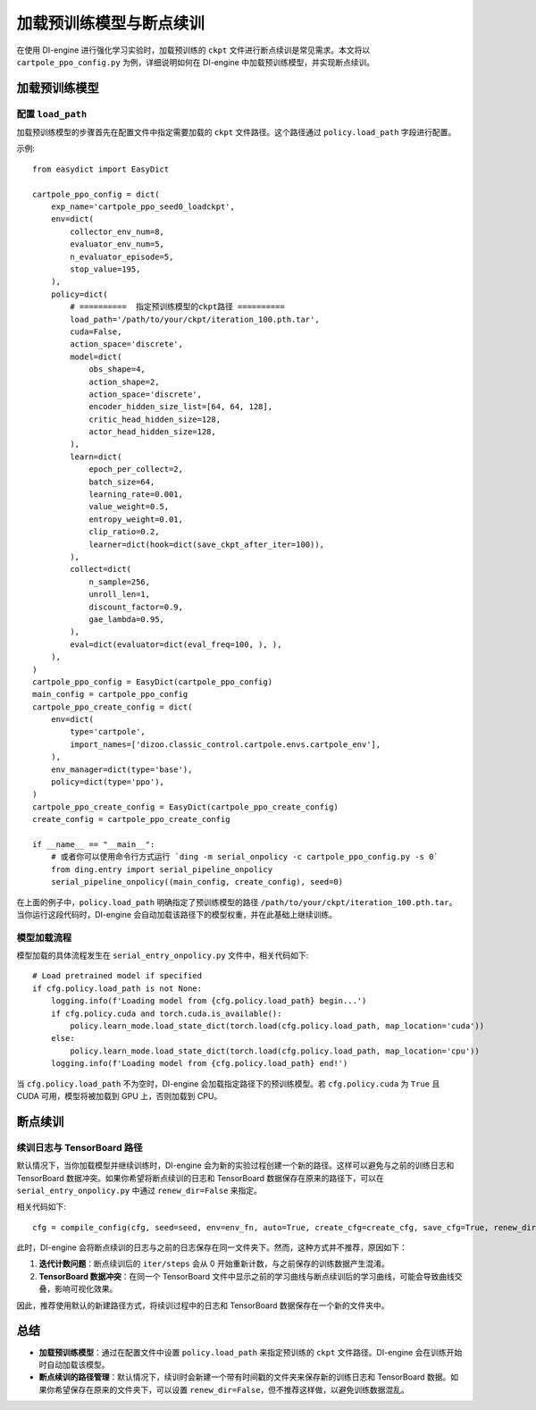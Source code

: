 ==============================
加载预训练模型与断点续训
==============================

在使用 DI-engine 进行强化学习实验时，加载预训练的 ``ckpt`` 文件进行断点续训是常见需求。本文将以 ``cartpole_ppo_config.py`` 为例，详细说明如何在 DI-engine 中加载预训练模型，并实现断点续训。

加载预训练模型
================

配置 ``load_path``
------------------

加载预训练模型的步骤首先在配置文件中指定需要加载的 ``ckpt`` 文件路径。这个路径通过 ``policy.load_path`` 字段进行配置。

示例::

    from easydict import EasyDict

    cartpole_ppo_config = dict(
        exp_name='cartpole_ppo_seed0_loadckpt',
        env=dict(
            collector_env_num=8,
            evaluator_env_num=5,
            n_evaluator_episode=5,
            stop_value=195,
        ),
        policy=dict(
            # ==========  指定预训练模型的ckpt路径 ==========
            load_path='/path/to/your/ckpt/iteration_100.pth.tar',
            cuda=False,
            action_space='discrete',
            model=dict(
                obs_shape=4,
                action_shape=2,
                action_space='discrete',
                encoder_hidden_size_list=[64, 64, 128],
                critic_head_hidden_size=128,
                actor_head_hidden_size=128,
            ),
            learn=dict(
                epoch_per_collect=2,
                batch_size=64,
                learning_rate=0.001,
                value_weight=0.5,
                entropy_weight=0.01,
                clip_ratio=0.2,
                learner=dict(hook=dict(save_ckpt_after_iter=100)),
            ),
            collect=dict(
                n_sample=256,
                unroll_len=1,
                discount_factor=0.9,
                gae_lambda=0.95,
            ),
            eval=dict(evaluator=dict(eval_freq=100, ), ),
        ),
    )
    cartpole_ppo_config = EasyDict(cartpole_ppo_config)
    main_config = cartpole_ppo_config
    cartpole_ppo_create_config = dict(
        env=dict(
            type='cartpole',
            import_names=['dizoo.classic_control.cartpole.envs.cartpole_env'],
        ),
        env_manager=dict(type='base'),
        policy=dict(type='ppo'),
    )
    cartpole_ppo_create_config = EasyDict(cartpole_ppo_create_config)
    create_config = cartpole_ppo_create_config

    if __name__ == "__main__":
        # 或者你可以使用命令行方式运行 `ding -m serial_onpolicy -c cartpole_ppo_config.py -s 0`
        from ding.entry import serial_pipeline_onpolicy
        serial_pipeline_onpolicy((main_config, create_config), seed=0)

在上面的例子中，``policy.load_path`` 明确指定了预训练模型的路径 ``/path/to/your/ckpt/iteration_100.pth.tar``。当你运行这段代码时，DI-engine 会自动加载该路径下的模型权重，并在此基础上继续训练。

模型加载流程
----------------

模型加载的具体流程发生在 ``serial_entry_onpolicy.py`` 文件中，相关代码如下::

    # Load pretrained model if specified
    if cfg.policy.load_path is not None:
        logging.info(f'Loading model from {cfg.policy.load_path} begin...')
        if cfg.policy.cuda and torch.cuda.is_available():
            policy.learn_mode.load_state_dict(torch.load(cfg.policy.load_path, map_location='cuda'))
        else:
            policy.learn_mode.load_state_dict(torch.load(cfg.policy.load_path, map_location='cpu'))
        logging.info(f'Loading model from {cfg.policy.load_path} end!')

当 ``cfg.policy.load_path`` 不为空时，DI-engine 会加载指定路径下的预训练模型。若 ``cfg.policy.cuda`` 为 ``True`` 且 CUDA 可用，模型将被加载到 GPU 上，否则加载到 CPU。

断点续训
========

续训日志与 TensorBoard 路径
----------------------------

默认情况下，当你加载模型并继续训练时，DI-engine 会为新的实验过程创建一个新的路径。这样可以避免与之前的训练日志和 TensorBoard 数据冲突。如果你希望将断点续训的日志和 TensorBoard 数据保存在原来的路径下，可以在 ``serial_entry_onpolicy.py`` 中通过 ``renew_dir=False`` 来指定。

相关代码如下::

    cfg = compile_config(cfg, seed=seed, env=env_fn, auto=True, create_cfg=create_cfg, save_cfg=True, renew_dir=False)

此时，DI-engine 会将断点续训的日志与之前的日志保存在同一文件夹下。然而，这种方式并不推荐，原因如下：

1. **迭代计数问题**：断点续训后的 ``iter/steps`` 会从 0 开始重新计数，与之前保存的训练数据产生混淆。
2. **TensorBoard 数据冲突**：在同一个 TensorBoard 文件中显示之前的学习曲线与断点续训后的学习曲线，可能会导致曲线交叠，影响可视化效果。

因此，推荐使用默认的新建路径方式，将续训过程中的日志和 TensorBoard 数据保存在一个新的文件夹中。

总结
====

- **加载预训练模型**：通过在配置文件中设置 ``policy.load_path`` 来指定预训练的 ``ckpt`` 文件路径。DI-engine 会在训练开始时自动加载该模型。
- **断点续训的路径管理**：默认情况下，续训时会新建一个带有时间戳的文件夹来保存新的训练日志和 TensorBoard 数据。如果你希望保存在原来的文件夹下，可以设置 ``renew_dir=False``，但不推荐这样做，以避免训练数据混乱。